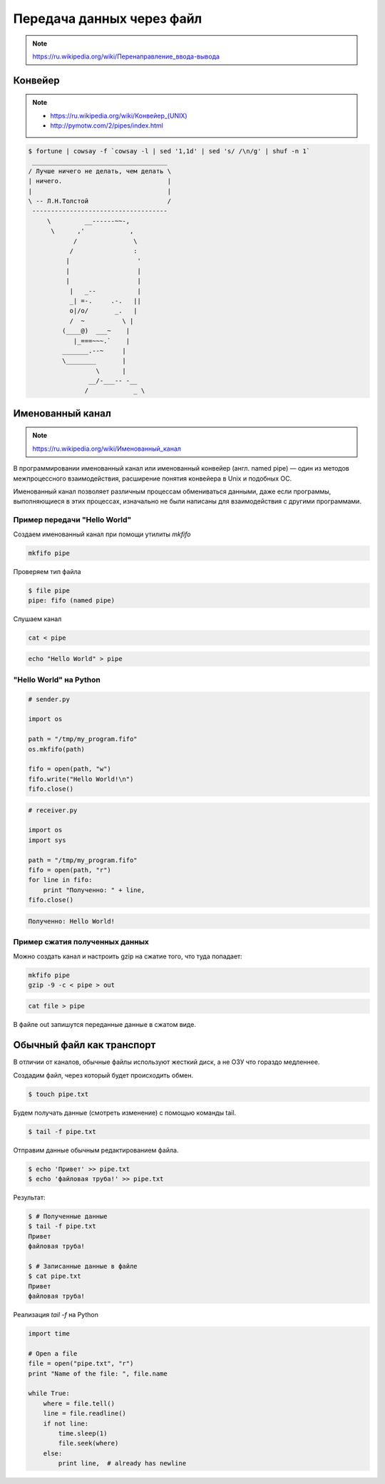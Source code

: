 Передача данных через файл
==========================

.. note::

    `<https://ru.wikipedia.org/wiki/Перенаправление_ввода-вывода>`_

Конвейер
--------

.. note::

    * `<https://ru.wikipedia.org/wiki/Конвейер_(UNIX)>`_
    * http://pymotw.com/2/pipes/index.html

.. code:: bash

    $ fortune | cowsay -f `cowsay -l | sed '1,1d' | sed 's/ /\n/g' | shuf -n 1`
     ____________________________________
    / Лучше ничего не делать, чем делать \
    | ничего.                            |
    |                                    |
    \ -- Л.Н.Толстой                     /
     ------------------------------------
         \         __------~~-,
          \      ,'            ,
                /               \
               /                :
              |                  '
              |                  |
              |                  |
               |   _--           |
               _| =-.     .-.   ||
               o|/o/       _.   |
               /  ~          \ |
             (____@)  ___~    |
                |_===~~~.`    |
             _______.--~     |
             \________       |
                      \      |
                    __/-___-- -__
                   /            _ \

Именованный канал
-----------------

.. note::

    `<https://ru.wikipedia.org/wiki/Именованный_канал>`_

В программировании именованный канал или именованный конвейер (англ. named pipe) — один из методов межпроцессного взаимодействия, расширение понятия конвейера в Unix и подобных ОС.

Именованный канал позволяет различным процессам обмениваться данными, даже если программы, выполняющиеся в этих процессах, изначально не были написаны для взаимодействия с другими программами.

Пример передачи "Hello World"
~~~~~~~~~~~~~~~~~~~~~~~~~~~~~

.. image:: /_static/pipe.gif
   :align: center

Создаем именованный канал при помощи утилиты `mkfifo`

.. code-block:: bash

   mkfifo pipe

Проверяем тип файла

.. code-block:: bash

   $ file pipe
   pipe: fifo (named pipe)

Слушаем канал

.. code-block:: bash

   cat < pipe

.. code-block:: bash

   echo "Hello World" > pipe

"Hello World" на Python
~~~~~~~~~~~~~~~~~~~~~~~

.. code-block:: python

   # sender.py

   import os

   path = "/tmp/my_program.fifo"
   os.mkfifo(path)

   fifo = open(path, "w")
   fifo.write("Hello World!\n")
   fifo.close()

.. code-block:: python

   # receiver.py

   import os
   import sys

   path = "/tmp/my_program.fifo"
   fifo = open(path, "r")
   for line in fifo:
       print "Полученно: " + line,
   fifo.close()

.. code:: bash

   Полученно: Hello World!

Пример сжатия полученных данных
~~~~~~~~~~~~~~~~~~~~~~~~~~~~~~~

Можно создать канал и настроить gzip на сжатие того, что туда попадает:

.. code-block:: bash

   mkfifo pipe
   gzip -9 -c < pipe > out

.. code-block:: bash

    cat file > pipe

В файле out запишутся переданные данные в сжатом виде.

Обычный файл как транспорт
--------------------------

В отличии от каналов, обычные файлы используют жесткий диск, а не ОЗУ
что гораздо медленнее.

Создадим файл, через который будет происходить обмен.

.. code-block:: bash

    $ touch pipe.txt

Будем получать данные (смотреть изменение) с помощью команды tail.

.. code-block:: bash

    $ tail -f pipe.txt

Отправим данные обычным редактированием файла.

.. code-block:: bash

    $ echo 'Привет' >> pipe.txt
    $ echo 'файловая труба!' >> pipe.txt

Результат:

.. code-block:: bash

    $ # Полученные данные
    $ tail -f pipe.txt
    Привет
    файловая труба!

    $ # Записанные данные в файле
    $ cat pipe.txt
    Привет
    файловая труба!

Реализация `tail -f` на Python

.. code-block:: python

    import time

    # Open a file
    file = open("pipe.txt", "r")
    print "Name of the file: ", file.name

    while True:
        where = file.tell()
        line = file.readline()
        if not line:
            time.sleep(1)
            file.seek(where)
        else:
            print line,  # already has newline
